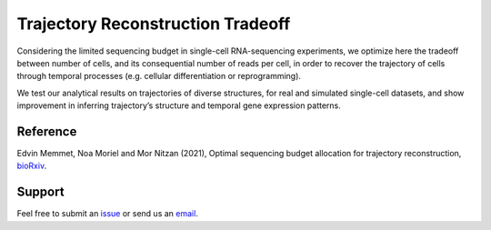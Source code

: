 

Trajectory Reconstruction Tradeoff
==================================

.. image:: https://github.com/nitzanlab/trajectory_reconstruction_tradeoff/raw/main/.images/fig1.png
   :width: 300px
   :align: center

Considering the limited sequencing budget in single-cell RNA-sequencing experiments,
we optimize here the tradeoff between number of cells, and its consequential number of reads per cell,
in order to recover the trajectory of cells through temporal processes (e.g. cellular differentiation or reprogramming).



We test our analytical results on trajectories of diverse structures, for real and simulated single-cell datasets, and
show improvement in inferring trajectory’s structure and temporal gene expression patterns.



Reference
---------
Edvin Memmet, Noa Moriel and Mor Nitzan (2021), Optimal sequencing budget allocation for trajectory reconstruction,
`bioRxiv <bioarxiv link>`_.

Support
-------
Feel free to submit an `issue <https://github.com/NitzanLab/trajectory_reconstruction_tradeoff/issues/new/choose>`_
or send us an `email <mailto:email>`_.


